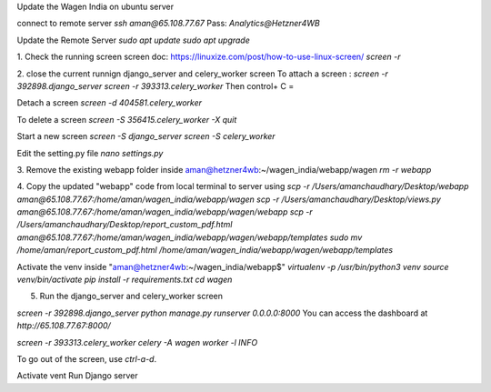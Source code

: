 Update the Wagen India on ubuntu server

connect to remote server
`ssh aman@65.108.77.67`
Pass: `Analytics@Hetzner4WB`


Update the Remote Server
`sudo apt update`
`sudo apt upgrade`


1. Check the running screen 
screen doc: https://linuxize.com/post/how-to-use-linux-screen/ 
`screen -r`

2. close the current runnign django_server and celery_worker screen
To attach a screen : 
`screen -r 392898.django_server`
`screen -r 393313.celery_worker`
Then control+ C =

Detach a screen
`screen -d 404581.celery_worker`

To delete a screen 
`screen -S 356415.celery_worker -X quit`

Start a new screen
`screen -S django_server`
`screen -S celery_worker`

Edit the setting.py file
`nano settings.py`


3. Remove the existing webapp folder inside
aman@hetzner4wb:~/wagen_india/webapp/wagen
`rm -r webapp`

4. Copy the updated "webapp" code from local terminal to server using 
`scp -r /Users/amanchaudhary/Desktop/webapp aman@65.108.77.67:/home/aman/wagen_india/webapp/wagen`
`scp -r /Users/amanchaudhary/Desktop/views.py aman@65.108.77.67:/home/aman/wagen_india/webapp/wagen/webapp`
`scp -r /Users/amanchaudhary/Desktop/report_custom_pdf.html aman@65.108.77.67:/home/aman/wagen_india/webapp/wagen/webapp/templates`
`sudo mv /home/aman/report_custom_pdf.html /home/aman/wagen_india/webapp/wagen/webapp/templates`


Activate the venv inside "aman@hetzner4wb:~/wagen_india/webapp$"
`virtualenv -p /usr/bin/python3 venv`
`source venv/bin/activate`
`pip install -r requirements.txt`
`cd wagen`

5. Run the django_server and celery_worker screen

`screen -r 392898.django_server`
`python manage.py runserver 0.0.0.0:8000`
You can access the dashboard at `http://65.108.77.67:8000/`


`screen -r 393313.celery_worker`
`celery -A wagen worker -l INFO`

To go out of the screen, use `ctrl-a-d`.

Activate vent
Run Django server
